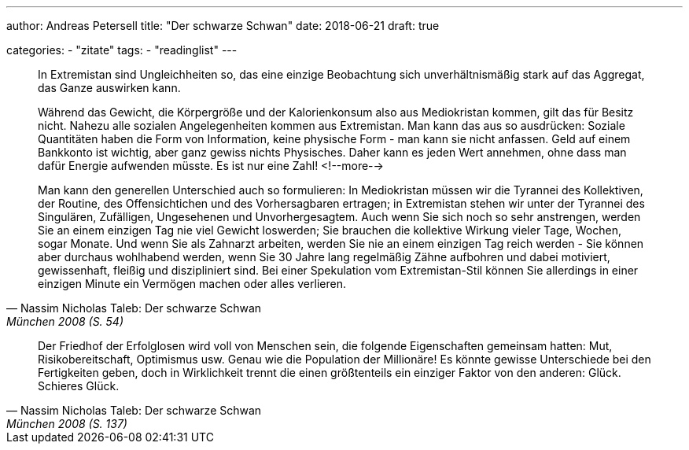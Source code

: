 ---
author: Andreas Petersell
title: "Der schwarze Schwan"
date: 2018-06-21
draft: true

categories:
    - "zitate"
tags: 
    - "readinglist"
---

[quote, Nassim Nicholas Taleb: Der schwarze Schwan, München 2008 (S. 54)]
____
In Extremistan sind Ungleichheiten so, das eine einzige Beobachtung sich unverhältnismäßig stark auf das Aggregat, das Ganze auswirken kann.

Während das Gewicht, die Körpergröße und der Kalorienkonsum also aus Mediokristan kommen, gilt das für Besitz nicht. Nahezu alle sozialen Angelegenheiten kommen aus Extremistan. Man kann das aus so ausdrücken: Soziale Quantitäten haben die Form von Information, keine physische Form - man kann sie nicht anfassen. Geld auf einem Bankkonto ist wichtig, aber ganz gewiss nichts Physisches. Daher kann es jeden Wert annehmen, ohne dass man dafür Energie aufwenden müsste. Es ist nur eine Zahl!
<!--more-->

Man kann den generellen Unterschied auch so formulieren: In Mediokristan müssen wir die Tyrannei des Kollektiven, der Routine, des Offensichtichen und des Vorhersagbaren ertragen; in Extremistan stehen wir unter der Tyrannei des Singulären, Zufälligen, Ungesehenen und Unvorhergesagtem. Auch wenn Sie sich noch so sehr anstrengen, werden Sie an einem einzigen Tag nie viel Gewicht loswerden; Sie brauchen die kollektive Wirkung vieler Tage, Wochen, sogar Monate. Und wenn Sie als Zahnarzt arbeiten, werden Sie nie an einem einzigen Tag reich werden - Sie können aber durchaus wohlhabend werden, wenn Sie 30 Jahre lang regelmäßig Zähne aufbohren und dabei motiviert, gewissenhaft, fleißig und diszipliniert sind. Bei einer Spekulation vom Extremistan-Stil können Sie allerdings in einer einzigen Minute ein Vermögen machen oder alles verlieren.
____

[quote, Nassim Nicholas Taleb: Der schwarze Schwan, München 2008 (S. 137)]
____
Der Friedhof der Erfolglosen wird voll von Menschen sein, die folgende Eigenschaften gemeinsam hatten: Mut, Risikobereitschaft, Optimismus usw. Genau wie die Population der Millionäre! Es könnte gewisse Unterschiede bei den Fertigkeiten geben, doch in Wirklichkeit trennt die einen größtenteils ein einziger Faktor von den anderen: Glück. Schieres Glück.
____